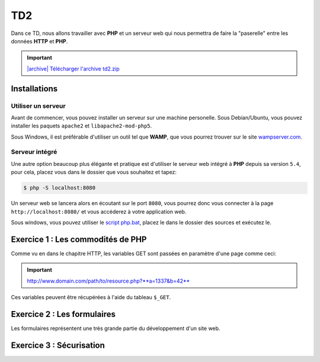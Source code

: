TD2
===

.. image:: /img/http.png
    :class: right

Dans ce TD, nous allons travailler avec **PHP** et un serveur web qui nous permettra
de faire la "paserelle" entre les données **HTTP** et **PHP**.

.. |archive| image:: /img/archive.png

.. important::
    `|archive| Télécharger l'archive td2.zip </files/td2.zip>`_

Installations
-------------

Utiliser un serveur
~~~~~~~~~~~~~~~~~~~

Avant de commencer, vous pouvez installer un serveur sur une machine personelle. Sous Debian/Ubuntu,
vous pouvez installer les paquets ``apache2``  et ``libapache2-mod-php5``.

Sous Windows, il est préférable d'utiliser un outil tel que **WAMP**, que vous pourrez trouver
sur le site `wampserver.com <http://www.wampserver.com/>`_.

Serveur intégré
~~~~~~~~~~~~~~~

Une autre option beaucoup plus élégante et pratique est d'utiliser le serveur web intégré à **PHP**
depuis sa version ``5.4``, pour cela, placez vous dans le dossier que vous souhaitez et tapez:

.. code-block:: no-highlight

    $ php -S localhost:8080

Un serveur web se lancera alors en écoutant sur le port ``8080``, vous pourrez donc vous connecter
à la page ``http://localhost:8080/`` et vous accéderez à votre application web.

Sous windows, vous pouvez utiliser le `script php.bat </files/php.bat>`_, placez le dans le dossier
des sources et exécutez le.

Exercice 1 : Les commodités de PHP
----------------------------------

Comme vu en dans le chapitre HTTP, les variables GET sont passées en paramètre d'une page comme ceci:

.. important::

    http://www.domain.com/path/to/resource.php?**a=1337&b=42**

Ces variables peuvent être récupérées à l'aide du tableau ``$_GET``.

.. step::
    **#-. Factorisation**

    Examniez le code fournit dans le dossier ``exercice1/``, il est constitué de plusieurs pages HTML, ce qui est problématique,
    car le code des en-têtes contenant le style et le menu est à chaque fois recopié! A l'aide de PHP, créez une unique page web
    qui contiendra toutes ces pages.

    Vous pourrez utiliser les variables GET pour que le contenu de la page soit modifié en fonction du paramètre passé
    dans l'URL.

.. step::
    **#-. Evolution**

    Rajouter des pages à ce site pourrait devenir pénible, car la page principale **PHP** que vous avez créé va grossir et grossir.
    Quelle(s) solution(s) pourrait t-on utiliser pour pouvoir utiliser plusieurs fichiers tout en évitant la duplication de code? Appliquez
    et testez votre idée sur cet exemple. Apellez votre encadrant pour qu'il vérifie votre code.

Exercice 2 : Les formulaires
----------------------------

Les formulaires représentent une très grande partie du développement d'un site web. 

.. step::
    **#-. Compréhension**

    Lisez et testez le script ``exercice2/form.php`` de l'archive.
    
    A) Comment est detecté le fait que le formulaire a été posté ?
    
    B) A quoi correspond ce test vis à vis du protocole HTTP ?
    
    C) Pourquoi la fonction `htmlspecialchars() <http://php.net/htmlspcialchars>`_
    est utilisée ici ?

.. step::
    **#-. Ajout d'un champ**

    Ajoutez un champ ``nom`` au formulaire. Lorsque le formulaire est soumis, si les deux champs sont remplis,
    la page devra indiquer: ``"Vous vous nommez [Prénom] [Nom]"``.

.. step::
    **#-. Un peu de validation**

    Ajoutez maintenant un champ ``email``. N'oubliez surtout pas comment fonctionne le protocole **HTTP**, même en
    utilisant le type de champ HTML5 ``email``, le client pourra toujours transmettre des données arbitraires via une
    requête ``POST``. C'est pour cela qu'il **faut impérativement** vérifier coté serveur que l'adresse fournie est
    bien formée, vous pourrez utiliser la fonction **PHP** `filter_var() <http://php.net/filter_var>`_.

Exercice 3 : Sécurisation
-------------------------

.. step::
    Le dossier ``exercice3/`` contient une page web dont l'accès devrait être sécurisé. A l'aide d'un formulaire et
    des sessions **PHP**, sécurisez l'accès à la page pour que les utilisateurs présents dans le fichier ``users.php``
    puissent s'idientifier avec leurs mots de passe. Pour inclure ``users.php``, vous pourrez utiliser la notation::

        <?php

        // Notation spéciale dans le cas ou le fichier 
        // inclus contient un "return"
        $users = include('users.php');

.. step::
    Implémentez ensuite une fonction de déconnexion.

